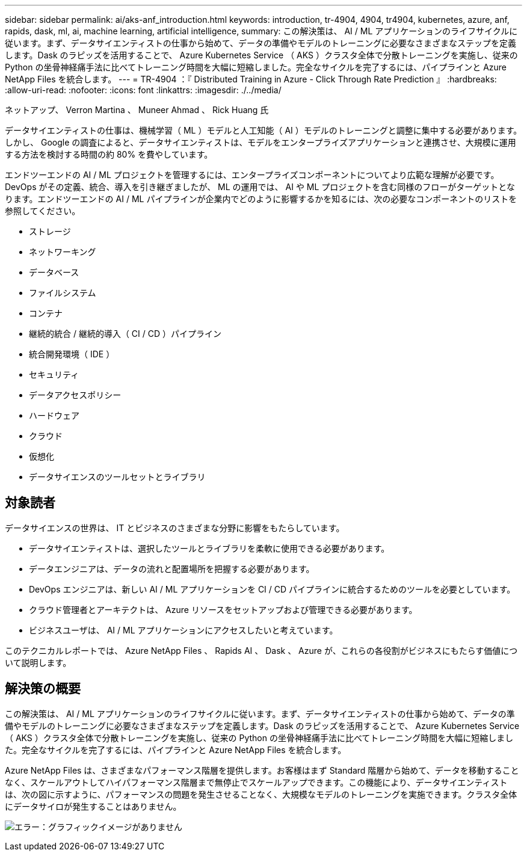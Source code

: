 ---
sidebar: sidebar 
permalink: ai/aks-anf_introduction.html 
keywords: introduction, tr-4904, 4904, tr4904, kubernetes, azure, anf, rapids, dask, ml, ai, machine learning, artificial intelligence, 
summary: この解決策は、 AI / ML アプリケーションのライフサイクルに従います。まず、データサイエンティストの仕事から始めて、データの準備やモデルのトレーニングに必要なさまざまなステップを定義します。Dask のラピッズを活用することで、 Azure Kubernetes Service （ AKS ）クラスタ全体で分散トレーニングを実施し、従来の Python の坐骨神経痛手法に比べてトレーニング時間を大幅に短縮しました。完全なサイクルを完了するには、パイプラインと Azure NetApp Files を統合します。 
---
= TR-4904 ：『 Distributed Training in Azure - Click Through Rate Prediction 』
:hardbreaks:
:allow-uri-read: 
:nofooter: 
:icons: font
:linkattrs: 
:imagesdir: ./../media/


ネットアップ、 Verron Martina 、 Muneer Ahmad 、 Rick Huang 氏

[role="lead"]
データサイエンティストの仕事は、機械学習（ ML ）モデルと人工知能（ AI ）モデルのトレーニングと調整に集中する必要があります。しかし、 Google の調査によると、データサイエンティストは、モデルをエンタープライズアプリケーションと連携させ、大規模に運用する方法を検討する時間の約 80% を費やしています。

エンドツーエンドの AI / ML プロジェクトを管理するには、エンタープライズコンポーネントについてより広範な理解が必要です。DevOps がその定義、統合、導入を引き継ぎましたが、 ML の運用では、 AI や ML プロジェクトを含む同様のフローがターゲットとなります。エンドツーエンドの AI / ML パイプラインが企業内でどのように影響するかを知るには、次の必要なコンポーネントのリストを参照してください。

* ストレージ
* ネットワーキング
* データベース
* ファイルシステム
* コンテナ
* 継続的統合 / 継続的導入（ CI / CD ）パイプライン
* 統合開発環境（ IDE ）
* セキュリティ
* データアクセスポリシー
* ハードウェア
* クラウド
* 仮想化
* データサイエンスのツールセットとライブラリ




== 対象読者

データサイエンスの世界は、 IT とビジネスのさまざまな分野に影響をもたらしています。

* データサイエンティストは、選択したツールとライブラリを柔軟に使用できる必要があります。
* データエンジニアは、データの流れと配置場所を把握する必要があります。
* DevOps エンジニアは、新しい AI / ML アプリケーションを CI / CD パイプラインに統合するためのツールを必要としています。
* クラウド管理者とアーキテクトは、 Azure リソースをセットアップおよび管理できる必要があります。
* ビジネスユーザは、 AI / ML アプリケーションにアクセスしたいと考えています。


このテクニカルレポートでは、 Azure NetApp Files 、 Rapids AI 、 Dask 、 Azure が、これらの各役割がビジネスにもたらす価値について説明します。



== 解決策の概要

この解決策は、 AI / ML アプリケーションのライフサイクルに従います。まず、データサイエンティストの仕事から始めて、データの準備やモデルのトレーニングに必要なさまざまなステップを定義します。Dask のラピッズを活用することで、 Azure Kubernetes Service （ AKS ）クラスタ全体で分散トレーニングを実施し、従来の Python の坐骨神経痛手法に比べてトレーニング時間を大幅に短縮しました。完全なサイクルを完了するには、パイプラインと Azure NetApp Files を統合します。

Azure NetApp Files は、さまざまなパフォーマンス階層を提供します。お客様はまず Standard 階層から始めて、データを移動することなく、スケールアウトしてハイパフォーマンス階層まで無停止でスケールアップできます。この機能により、データサイエンティストは、次の図に示すように、パフォーマンスの問題を発生させることなく、大規模なモデルのトレーニングを実施できます。クラスタ全体にデータサイロが発生することはありません。

image:aks-anf_image1.png["エラー：グラフィックイメージがありません"]

